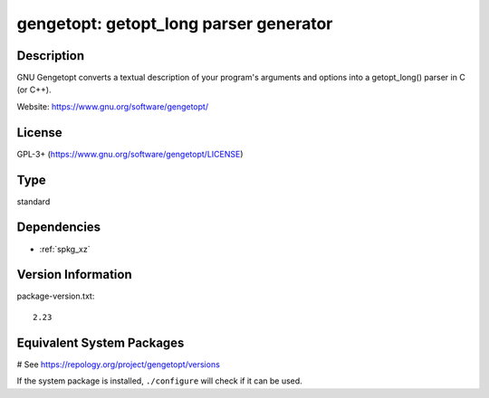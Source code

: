 .. _spkg_gengetopt:

gengetopt: getopt_long parser generator
===========================================

Description
-----------

GNU Gengetopt converts a textual description of your program's
arguments and options into a getopt_long() parser in C (or C++).

Website: https://www.gnu.org/software/gengetopt/


License
-------
GPL-3+ (https://www.gnu.org/software/gengetopt/LICENSE)


Type
----

standard


Dependencies
------------

- :ref:`spkg_xz`

Version Information
-------------------

package-version.txt::

    2.23

Equivalent System Packages
--------------------------

.. tab:: Alpine:

   .. CODE-BLOCK:: bash

       $ apk add gengetopt

.. tab:: conda-forge:

   .. CODE-BLOCK:: bash

       $ conda install gengetopt

.. tab:: Debian/Ubuntu:

   .. CODE-BLOCK:: bash

       $ sudo apt-get install gengetopt

.. tab:: Fedora/Redhat/CentOS:

   .. CODE-BLOCK:: bash

       $ sudo dnf install gengetopt

.. tab:: Gentoo Linux:

   .. CODE-BLOCK:: bash

       $ sudo emerge dev-util/gengetopt

.. tab:: Homebrew:

   .. CODE-BLOCK:: bash

       $ brew install gengetopt

.. tab:: Nixpkgs:

   .. CODE-BLOCK:: bash

       $ nix-env -f \'\<nixpkgs\>\' --install --attr gengetopt

.. tab:: Void Linux:

   .. CODE-BLOCK:: bash

       $ sudo xbps-install gengetopt

# See https://repology.org/project/gengetopt/versions

If the system package is installed, ``./configure`` will check if it can be used.
